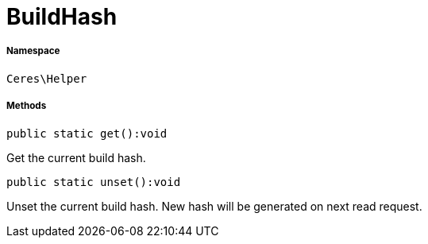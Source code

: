 :table-caption!:
:example-caption!:
:source-highlighter: prettify
:sectids!:
[[ceres__buildhash]]
= BuildHash





===== Namespace

`Ceres\Helper`






===== Methods

[source%nowrap, php]
[#get]
----

public static get():void

----







Get the current build hash.

[source%nowrap, php]
[#unset]
----

public static unset():void

----







Unset the current build hash. New hash will be generated on next read request.

